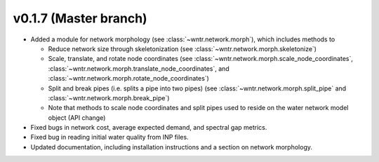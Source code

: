 .. _whatsnew_0170:

v0.1.7 (Master branch)
---------------------------------------------------

* Added a module for network morphology (see :class:`~wntr.network.morph`), which includes methods to

  * Reduce network size through skeletonization (see :class:`~wntr.network.morph.skeletonize`)
  * Scale, translate, and rotate node coordinates (see :class:`~wntr.network.morph.scale_node_coordinates`, :class:`~wntr.network.morph.translate_node_coordinates`, and :class:`~wntr.network.morph.rotate_node_coordinates`)
  * Split and break pipes (i.e. splits a pipe into two pipes) (see :class:`~wntr.network.morph.split_pipe` and :class:`~wntr.network.morph.break_pipe`)
  * Note that methods to scale node coordinates and split pipes used to reside on the water network model object (API change)
  
* Fixed bugs in network cost, average expected demand, and spectral gap metrics.
* Fixed bug in reading initial water quality from INP files.
* Updated documentation, including installation instructions and a section on network morphology.